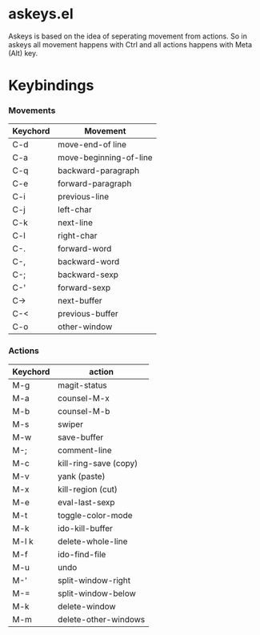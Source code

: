 * askeys.el
Askeys is based on the idea of seperating movement from actions. So in askeys all movement happens with
Ctrl and all actions happens with Meta (Alt) key.
* Keybindings

*** Movements
| Keychord | Movement               |
|----------+------------------------|
| C-d      | move-end-of line       |
| C-a      | move-beginning-of-line |
| C-q      | backward-paragraph     |
| C-e      | forward-paragraph      |
| C-i      | previous-line          |
| C-j      | left-char              |
| C-k      | next-line              |
| C-l      | right-char             |
| C-.      | forward-word           |
| C-,      | backward-word          |
| C-;      | backward-sexp          |
| C-'      | forward-sexp           |
| C->      | next-buffer            |
| C-<      | previous-buffer        |
| C-o      | other-window           |

*** Actions
| Keychord | action                |
|----------+-----------------------|
| M-g      | magit-status          |
| M-a      | counsel-M-x           |
| M-b      | counsel-M-b           |
| M-s      | swiper                |
| M-w      | save-buffer           |
| M-;      | comment-line          |
| M-c      | kill-ring-save (copy) |
| M-v      | yank (paste)          |
| M-x      | kill-region (cut)     |
| M-e      | eval-last-sexp        |
| M-t      | toggle-color-mode     |
| M-k      | ido-kill-buffer       |
| M-l k    | delete-whole-line     |
| M-f      | ido-find-file         |
| M-u      | undo                  |
| M-'      | split-window-right    |
| M-=      | split-window-below    |
| M-k      | delete-window         |
| M-m      | delete-other-windows  |
